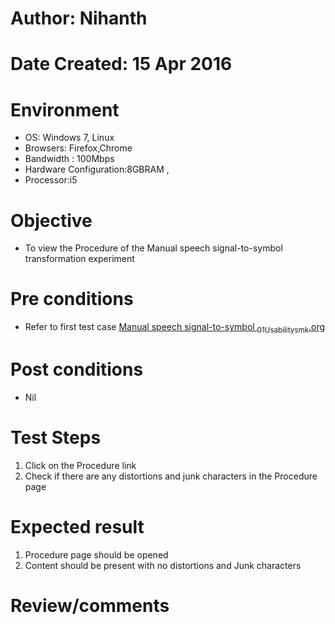 * Author: Nihanth
* Date Created: 15 Apr 2016
* Environment
  - OS: Windows 7, Linux
  - Browsers: Firefox,Chrome
  - Bandwidth : 100Mbps
  - Hardware Configuration:8GBRAM , 
  - Processor:i5

* Objective
  - To view the Procedure of the Manual speech signal-to-symbol transformation experiment

* Pre conditions
  - Refer to first test case [[https://github.com/Virtual-Labs/speech-signal-processing-iiith/blob/master/test-cases/integration_test-cases/Manual speech signal-to-symbol /Manual speech signal-to-symbol _01_Usability_smk.org][Manual speech signal-to-symbol _01_Usability_smk.org]]

* Post conditions
  - Nil
* Test Steps
  1. Click on the Procedure link 
  2. Check if there are any distortions and junk characters in the Procedure page

* Expected result
  1. Procedure page should be opened
  2. Content should be present with no distortions and Junk characters

* Review/comments


